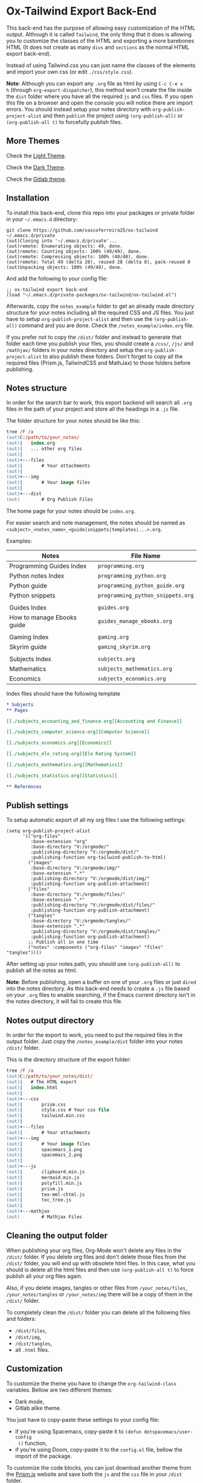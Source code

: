 * Ox-Tailwind Export Back-End
  
This back-end has the purpose of allowing easy customization of the HTML
output. Although it is called ~Tailwind~, the only thing that it does is
allowing you to customize the classes of the HTML and exporting a more
barebones HTML (It does not create as many ~divs~ and ~sections~ as the normal
HTML export back-end).
  
Instead of using Tailwind.css you can just name the classes of the elements and
import your own css (or edit ~./css/style.css~).

**Note**: Although you can export any ~.org~ file as html by using ~C-c C-e x
h~ (through ~org-export-dispatcher~), this method won't create the file inside
the ~dist~ folder where you have all the required ~js~ and ~css~ files. If you
open this file on a browser and open the console you will notice there are
import errors. You should instead setup your notes directory with
~org-publish-project-alist~ and then ~publish~ the project using
~(org-publish-all)~ or ~(org-publish-all t)~ to forcefully publish files.

** More Themes

Check the [[https://vascoferreira25.github.io/ox-tailwind/][Light Theme]].

Check the [[https://vascoferreira25.github.io/ox-tailwind/dark.html][Dark Theme]].

Check the [[https://vascoferreira25.github.io/ox-tailwind/gitlab.html][Gitlab theme]].

** Installation
   
To install this back-end, clone this repo into your packages or private
folder in your ~~/.emacs.d~ directory:

#+begin_src shell
git clone https://github.com/vascoferreira25/ox-tailwind ~/.emacs.d/private
(out)Cloning into '~/.emacs.d/private'...
(out)remote: Enumerating objects: 49, done.
(out)remote: Counting objects: 100% (49/49), done.
(out)remote: Compressing objects: 100% (40/40), done.
(out)remote: Total 49 (delta 20), reused 28 (delta 8), pack-reused 0
(out)Unpacking objects: 100% (49/49), done.
#+end_src

And add the following to your config file:

#+ATTR_FILENAME: your_config.el
#+BEGIN_SRC elisp
;; ox-tailwind export back-end
(load "~/.emacs.d/private-packages/ox-tailwind/ox-tailwind.el")
#+END_SRC

Afterwards, copy the ~notes_example~ folder to get an already made directory
structure for your notes including all the required CSS and JS files. You just
have to setup ~org-publish-project-alist~ and then use the ~(org-publish-all)~
command and you are done. Check the ~/notes_example/index.org~ file.

If you prefer not to copy the ~/dist/~ folder and instead to generate that
folder each time you publish your files, you should create a ~/css/~, ~/js/~
and ~/mathjax/~ folders in your notes directory and setup the
~org-publish-project-alist~ to also publish these folders. Don't forget to copy
all the required files (Prism.js, TailwindCSS and MathJax) to those folders
before publishing.

** Notes structure

In order for the search bar to work, this export backend will search all ~.org~
files in the path of your project and store all the headings in a ~.js~ file.

The folder structure for your notes should be like this:

#+ATTR_FILENAME: C:/notes
  #+begin_src ps
tree /F /a
(out)C:/path/to/your_notes/
(out)|   index.org
(out)|   ... other org files
(out)|   
(out)+---files
(out)|       # Your attachments
(out)|
(out)+---img
(out)|       # Your image files
(out)|       
(out)+---dist
(out)        # Org Publish Files
  #+end_src

The home page for your notes should be ~index.org~.
  
For easier search and note management, the notes should be named as
~<subject>_<notes_name>_<guide|snippets|templates|...>.org~.

Examples:

| Notes                      | File Name                         |
|----------------------------+-----------------------------------|
| Programming Guides Index   | ~programming.org~                 |
| Python notes Index         | ~programming_python.org~          |
| Python guide               | ~programming_python_guide.org~    |
| Python snippets            | ~programming_python_snippets.org~ |
|                            |                                   |
| Guides Index               | ~guides.org~                      |
| How to manage Ebooks guide | ~guides_manage_ebooks.org~        |
|                            |                                   |
| Gaming Index               | ~gaming.org~                      |
| Skyrim guide               | ~gaming_skyrim.org~               |
|                            |                                   |
| Subjects Index             | ~subjects.org~                    |
| Mathematics                | ~subjects_mathematics.org~        |
| Economics                  | ~subjects_economics.org~          |

Index files should have the following template

#+ATTR_FILENAME: subjects.org
#+BEGIN_SRC org 
,* Subjects
,** Pages
   
[[./subjects_accounting_and_finance.org][Accounting and Finance]]

[[./subjects_computer_science.org][Computer Science]]

[[./subjects_economics.org][Economics]]

[[./subjects_elo_rating.org][Elo Rating System]]

[[./subjects_mathematics.org][Mathematics]]

[[./subjects_statistics.org][Statistics]]

,** References
#+END_SRC

** Publish settings

To setup automatic export of all my org files I use the following settings:

#+ATTR_FILENAME: your_config.el
#+BEGIN_SRC elisp
(setq org-publish-project-alist
      '(("org-files"
         :base-extension "org"
         :base-directory "V:/orgmode/"
         :publishing-directory "V:/orgmode/dist/"
         :publishing-function org-tailwind-publish-to-html)
        ("images"
         :base-directory "V:/orgmode/img/"
         :base-extension ".*"
         :publishing-directory "V:/orgmode/dist/img/"
         :publishing-function org-publish-attachment)
        ("files"
         :base-directory "V:/orgmode/files/"
         :base-extension ".*"
         :publishing-directory "V:/orgmode/dist/files/"
         :publishing-function org-publish-attachment)
        ("tangles"
         :base-directory "V:/orgmode/tangles/"
         :base-extension ".*"
         :publishing-directory "V:/orgmode/dist/tangles/"
         :publishing-function org-publish-attachment)
        ;; Publish all in one time
        ("notes" :components ("org-files" "images" "files" "tangles"))))
#+END_SRC

After setting up your notes path, you should use ~(org-publish-all)~ to publish
all the notes as html.

**Note**: Before publishing, open a buffer on one of your ~.org~ files or just
~dired~ into the notes directory. As this back-end needs to create a ~.js~ file
based on your ~.org~ files to enable searching, if the Emacs current directory
isn't in the notes directory, it will fail to create this file.

** Notes output directory
   
In order for the export to work, you need to put the required files in the
output folder. Just copy the ~/notes_example/dist~ folder into your notes
~/dist/~ folder.

This is the directory structure of the export folder:
   
#+ATTR_USERNAME: your-username
#+ATTR_HOSTNAME: your-hostname
#+ATTR_HIGHLIGHT: 3-5,15,18,20-23
#+ATTR_FILENAME: C:/notes/dist
#+begin_src ps
tree /F /a
(out)C:/path/to/your_notes/dist/
(out)|   # The HTML export
(out)|   index.html
(out)|   
(out)+---css
(out)|       prism.css
(out)|       style.css # Your css file
(out)|       tailwind.min.css
(out)|       
(out)+---files
(out)|       # Your attachments
(out)+---img
(out)|       # Your image files
(out)|       spacemacs_1.png
(out)|       spacemacs_2.png
(out)|       
(out)+---js
(out)|       clipboard.min.js
(out)|       mermaid.min.js
(out)|       polyfill.min.js
(out)|       prism.js
(out)|       tex-mml-chtml.js
(out)|       toc_tree.js
(out)|       
(out)+---mathjax
(out)        # Mathjax Files
#+end_src

** Cleaning the output folder

When publishing your org files, Org-Mode won't delete any files in the ~/dist/~
folder. If you delete org files and don't delete those files from the ~/dist/~
folder, you will end up with obsolete html files. In this case, what you should
is delete all the html files and then use ~(org-publish-all t)~ to force
publish all your org files again.

Also, if you delete images, tangles or other files from ~/your_notes/files~,
~/your_notes/tangles~ or ~/your_notes/img~ there will be a copy of them in the
~/dist/~ folder.

To completely clean the ~/dist/~ folder you can delete all the following files
and folders:

- ~/dist/files~,
- ~/dist/img~,
- ~/dist/tangles~,
- all ~.html~ files.

** Customization

To customize the theme you have to change the ~org-tailwind-class~ variables.
Bellow are two different themes:

- Dark mode,
- Gitlab alike theme.

You just have to copy-paste these settings to your config file:

- if you're using Spacemacs, copy-paste it to ~(defun dotspacemacs/user-config
  ()~ function,
- if you're using Doom, copy-paste it to the ~config.el~ file, bellow the
  import of the package.

To customize the code blocks, you can just download another theme from the
[[https://prismjs.com/download.html#themes=prism-tomorrow&languages=markup+css+clike+javascript+abap+abnf+actionscript+ada+agda+al+antlr4+apacheconf+apl+applescript+aql+arduino+arff+asciidoc+aspnet+asm6502+autohotkey+autoit+bash+basic+batch+bbcode+birb+bison+bnf+brainfuck+brightscript+bro+bsl+c+csharp+cpp+cil+clojure+cmake+coffeescript+concurnas+csp+crystal+css-extras+cypher+d+dart+dax+dhall+diff+django+dns-zone-file+docker+ebnf+editorconfig+eiffel+ejs+elixir+elm+etlua+erb+erlang+excel-formula+fsharp+factor+firestore-security-rules+flow+fortran+ftl+gml+gcode+gdscript+gedcom+gherkin+git+glsl+go+graphql+groovy+haml+handlebars+haskell+haxe+hcl+hlsl+http+hpkp+hsts+ichigojam+icon+ignore+inform7+ini+io+j+java+javadoc+javadoclike+javastacktrace+jolie+jq+jsdoc+js-extras+json+json5+jsonp+jsstacktrace+js-templates+julia+keyman+kotlin+latex+latte+less+lilypond+liquid+lisp+livescript+llvm+lolcode+lua+makefile+markdown+markup-templating+matlab+mel+mizar+mongodb+monkey+moonscript+n1ql+n4js+nand2tetris-hdl+naniscript+nasm+neon+nginx+nim+nix+nsis+objectivec+ocaml+opencl+oz+parigp+parser+pascal+pascaligo+pcaxis+peoplecode+perl+php+phpdoc+php-extras+plsql+powerquery+powershell+processing+prolog+properties+protobuf+pug+puppet+pure+purebasic+purescript+python+q+qml+qore+r+racket+jsx+tsx+reason+regex+renpy+rest+rip+roboconf+robotframework+ruby+rust+sas+sass+scss+scala+scheme+shell-session+smali+smalltalk+smarty+sml+solidity+solution-file+soy+sparql+splunk-spl+sqf+sql+stan+iecst+stylus+swift+t4-templating+t4-cs+t4-vb+tap+tcl+tt2+textile+toml+turtle+twig+typescript+typoscript+unrealscript+vala+vbnet+velocity+verilog+vhdl+vim+visual-basic+warpscript+wasm+wiki+xeora+xml-doc+xojo+xquery+yaml+yang+zig&plugins=line-highlight+line-numbers+autolinker+file-highlight+show-language+jsonp-highlight+highlight-keywords+inline-color+previewers+autoloader+keep-markup+command-line+unescaped-markup+normalize-whitespace+data-uri-highlight+toolbar+copy-to-clipboard+download-button+match-braces+diff-highlight+filter-highlight-all+treeview][Prism.js]] website and save both the ~js~ and the ~css~ file in your ~/dist~
folder.

*** Dark Theme

#+ATTR_FILENAME: your_config.el
#+BEGIN_SRC elisp
;;;;;;;;;;;;;;;;;;;;;;;;;;;;;;;;;;;;;;;;;;;;;;;;;;;;;;;;;;;;;;;;;;;;;;;;;;;;;;;
                                       ;        org-tailwind dark mode        ;
;;;;;;;;;;;;;;;;;;;;;;;;;;;;;;;;;;;;;;;;;;;;;;;;;;;;;;;;;;;;;;;;;;;;;;;;;;;;;;;

(setq org-tailwind-headlines "h1,h2,h3")

(setq org-tailwind-class-h1 "mt-32 mb-6 text-6xl text-yellow-600
border-b hover:text-green-500 border-gray-500")

(setq org-tailwind-class-h2 "mt-20 mb-6 text-5xl text-yellow-600
border-b hover:text-green-500 border-gray-500")

(setq org-tailwind-class-h3 "mt-12 mb-6 text-4xl text-yellow-600
border-b hover:text-green-500 border-gray-500")

(setq org-tailwind-class-h4 "mt-8 mb-6 text-3xl text-yellow-600
border-b hover:text-green-500 border-gray-500")

(setq org-tailwind-class-h5 "mt-6 mb-6 text-2xl text-yellow-600
border-b hover:text-green-500 border-gray-500")

(setq org-tailwind-class-h6 "mt-4 mb-6 text-xl text-yellow-600
border-b hover:text-green-500 border-gray-500")

(setq org-tailwind-class-h7 "mt-2 mb-6 text-lg text-yellow-600
border-b hover:text-green-500 border-gray-500")

(setq org-tailwind-class-h8 "mt-1 mb-6 text-base text-yellow-600
border-b hover:text-green-500 border-gray-500")

(setq org-tailwind-class-code "px-2 rounded-md text-green-600
bg-gray-900")

(setq org-tailwind-class-verbatim "px-2 rounded-md text-red-600
bg-gray-900")

(setq org-tailwind-class-body "flex flex-col h-screen
text-gray-200 bg-gray-800")

(setq org-tailwind-class-header "w-full border-b border-gray-500
bg-gray-900 shadow-md items-center h-16")

(setq org-tailwind-class-footer "fixed bottom-0 w-full border-t
border-solid border-gray-500 h-8 text-center bg-gray-900")

(setq org-tailwind-class-sidebar "px-24 py-12 bg-gray-900
lg:border-r lg:border-gray-500 lg:fixed lg:pt-2 lg:w-64 lg:px-2
lg:overflow-y-auto lg:inset-y-0 lg:mt-16 lg:mb-8")

(setq org-tailwind-class-toc-items "text-sm border-b border-l-4 \
border-gray-900 hover:border-yellow-700")

(setq org-tailwind-class-current-toc "border-yellow-700")

(setq org-tailwind-class-search-bar "float-right mx-4 w-1/6
rounded-lg px-4 py-1 border-solid border-2 border-gray-700
bg-gray-900 text-gray-700 focus:border-yellow-700
focus:text-gray-200")

(setq org-tailwind-class-search-bar-results-list "z-50 absolute
w-5/6 sm:w-4/6 md:w-3/6 lg:w-2/6 xl:w-1/6 right-0 mt-12 mr-20
bg-gray-900 p-4 shadow-lg border border-solid border-gray-500
rounded-md text-gray-200")

(setq org-tailwind-class-search-bar-results-item "p-2 block \
rounded-md hover:bg-yellow-700")

(setq org-tailwind-class-blockquote "my-2 mx-20 px-4 border-l-8
rounded-md border border-gray-500 bg-gray-900")

(setq org-tailwind-class-table-body-row "hover:bg-gray-900")

(setq org-tailwind-class-table-last-body-row "border-b-2
border-gray-400 hover:bg-gray-900")

(setq org-tailwind-class-src-window "bg-gray-400 text-gray-700")
#+END_SRC

*** Gitlab alike Theme

#+ATTR_FILENAME: your_config.el
#+BEGIN_SRC elisp
;;;;;;;;;;;;;;;;;;;;;;;;;;;;;;;;;;;;;;;;;;;;;;;;;;;;;;;;;;;;;;;;;;;;;;;;;;;;;;;
                                       ;      org-tailwind gitlab theme       ;
;;;;;;;;;;;;;;;;;;;;;;;;;;;;;;;;;;;;;;;;;;;;;;;;;;;;;;;;;;;;;;;;;;;;;;;;;;;;;;;

(setq org-tailwind-headlines "h1,h2,h3")

(setq org-tailwind-class-h1 "mt-32 mb-6 text-4xl text-gray-800
border-b hover:text-blue-500 border-gray-500")

(setq org-tailwind-class-h2 "mt-20 mb-6 text-3xl text-gray-800
border-b hover:text-blue-500 border-gray-500")

(setq org-tailwind-class-h3 "mt-12 mb-6 text-2xl text-gray-800
border-b hover:text-blue-500 border-gray-500")

(setq org-tailwind-class-h4 "mt-8 mb-6 text-xl text-gray-800
border-b hover:text-blue-500 border-gray-500")

(setq org-tailwind-class-h5 "mt-6 mb-6 text-lg text-gray-800
border-b hover:text-blue-500 border-gray-500")

(setq org-tailwind-class-h6 "mt-4 mb-6 text-lg text-gray-800
border-b hover:text-blue-500 border-gray-500")

(setq org-tailwind-class-h7 "mt-2 mb-6 text-base text-gray-800
border-b hover:text-blue-500 border-gray-500")

(setq org-tailwind-class-h8 "mt-1 mb-6 text-base text-gray-800
border-b hover:text-green-500 border-gray-500")

(setq org-tailwind-class-code "px-2 rounded-md text-teal-500
bg-gray-300")

(setq org-tailwind-class-verbatim "px-2 rounded-md text-pink-500
bg-gray-300")

(setq org-tailwind-class-link "text-blue-700 hover:text-blue-800 hover:underline")

(setq org-tailwind-class-body "flex flex-col h-screen
text-gray-800")

(setq org-tailwind-class-file-name "flex rounded-t border \
border-gray-300 bg-gray-100 py-2 pl-4 font-bold")

(setq org-tailwind-class-inner-container "px-20 pb-24 mb-12 border border-gray-300")

(setq org-tailwind-class-header "w-full border-b border-gray-500
bg-purple-900 shadow-md items-center h-16 text-white")

(setq org-tailwind-class-footer "hidden fixed bottom-0 w-full border-t \
border-solid border-gray-500 h-8 text-center bg-gray-900")

(setq org-tailwind-class-sidebar "px-24 py-12 bg-gray-100
lg:border-r-4 lg:border-gray-300 lg:fixed lg:pt-2 lg:w-64 lg:px-2
lg:overflow-y-auto lg:inset-y-0 lg:mt-16")

(setq org-tailwind-class-content-container "flex-grow px-4 py-12 \
sm:px-8 md:px-12 lg:ml-64 lg:px-24 lg:overflow-x-auto xl:px-56")

(setq org-tailwind-class-toc-items "text-sm hover:bg-gray-500")

(setq org-tailwind-class-current-toc "bg-gray-400 border-r-4 border-indigo-900")

(setq org-tailwind-class-search-bar "float-right mx-4 w-1/6 \
rounded-lg px-4 py-1 border-solid border border-purple-900 \
bg-purple-800 text-gray-800 focus:text-white")

(setq org-tailwind-class-search-bar-results-list "z-50 absolute \
w-5/6 sm:w-4/6 md:w-3/6 lg:w-2/6 xl:w-1/6 right-0 mt-12 mr-20 \
bg-white p-4 shadow-lg border border-indigo-700 \
rounded-md text-gray-800")

(setq org-tailwind-class-search-bar-results-item "p-2 block \
rounded hover:bg-gray-500")

(setq org-tailwind-html-template
      "<!doctype html>
<html lang=\"en\">
<head>
  <meta charset=\"utf-8\">
  <title>%s</title>
  %s
</head>
<body class=\"%s\">

<div id=\"header\" class=\"%s\">
%s
</div>

<div id=\"content\" class=\"top %s\" onclick=\"hideResults()\">
  <div id=\"sidebar\" class=\"%s\">
  %s
  </div>

  <div id=\"content-container\" class=\"%s\" onscroll=\"scrollSpy()\">
    <div id=\"top\"></div>
    <div id=\"file-name\" class=\"%s\">
      <img class=\"w-6 h-6 mr-2\" src=\"./icons/folders.png\">
      <p>%s</p>
    </div>
    <div id=\"inner-container\" class=\"%s\">
      %s
    </div>
  </div>
</div>

<div id=\"footer\" class=\"%s\">
%s
</div>

<script>
%s
</script>

%s

</body>
</html>
")

(defun org-tailwind-template (contents info)
  "Format the HTML Template and add the CONTENTS of the export."
  (format org-tailwind-html-template
          (plist-get (org-export-get-environment 'tailwind) :html-title)
          org-tailwind-head-files
          org-tailwind-class-body
          org-tailwind-class-header
          (format org-tailwind-header
                  org-tailwind-class-top-button
                  org-tailwind-class-search-bar
                  org-tailwind-class-search-bar-results-list)
          org-tailwind-class-content
          org-tailwind-class-sidebar
          org-tailwind-sidebar
          org-tailwind-class-content-container
          ;; add the file name before the content box
          org-tailwind-class-file-name
          (plist-get info :input-buffer)
          org-tailwind-class-inner-container
          contents
          org-tailwind-class-footer
          org-tailwind-footer
          ;; Generate TOC Javascript
          (format org-tailwind-javascript
                  org-tailwind-class-top-button
                  org-tailwind-headlines
                  org-tailwind-class-toc-items
                  org-tailwind-class-current-toc
                  org-tailwind-class-search-bar-results-item
                  org-tailwind-class-current-toc)
          org-tailwind-bottom-files))
#+END_SRC

** Elements
*** Markup
**** Text

*Bold Text*

/Italic Text/ 

_Underlined Text_ 

+Strike Through+

=Verbatim=

~Inline code~
    
[[./index.html][HyperLinks]]

**** Lists
***** Ordered List

1. Item number 1
   1. Item number 1.1
   2. Item number 1.2
   3. Item number 1.3
2. Item number 2
3. Item number 3
4. Item number 4
5. Item number 5

***** Unordered List

- Like
  - This
    - One

***** Description List

- Tip Blocks :: Are for displaying tips.
- Warning Blocks :: Are for displaying warnings.
- Danger Blocks :: Are for displaying dangers. 

***** Checkboxes

- [ ] Unchecked 1
- [ ] Unchecked 2
- [X] Checked 1

**** Tables
     
#+NAME: This is an example table and description
| A               | B              |                   C |
|-----------------+----------------+---------------------|
| <l>             | <c>            |                 <r> |
| In this column  | In this        |            Finally, |
| the text        | column         |         in this one |
| is left aligned | it is centered | it is right aligned |
     
**** Images

#+NAME: I don't have words...
[[./files/weird_cat.gif]]

**** Videos

#+NAME: What is this?
[[./files/cat_treats.mp4]]

*** Formulas
Inline formulas: $\sum_{i=0}^n i^2 = \frac{(n^2+n)(2n+1)}{6}$
    
$$\sum_{i=0}^n i^2 = \frac{(n^2+n)(2n+1)}{6}$$

*** Blocks
**** Blockquote

#+NAME: The name of the author
#+begin_quote
Once upon a time..........
#+end_quote

**** Source Blocks

Source code blocks can be downloaded directly from github:

#+ATTR_FILENAME: core.cljs
#+ATTR_HIGHLIGHT: 2,6-8,11-20,48-51
#+ATTR_FETCH: https://api.github.com/repos/vascoferreira25/discord-bot/contents/src/main/core.cljs
#+BEGIN_SRC clojure
#+END_SRC

This uses the following attributes:

#+BEGIN_SRC org
,#+ATTR_FILENAME: core.cljs
,#+ATTR_HIGHLIGHT: 2,6-8,11-20,48-51
,#+ATTR_FETCH: https://api.github.com/repos/vascoferreira25/discord-bot/contents/src/main/core.cljs
#+END_SRC

*** Custom Blocks

There are four custom blocks: ~details~, ~tip~, ~warning~ and ~danger~ and
these blocks can contain other elements. In order to get syntax highlighting
while editing in Emacs, use ~org~ as language.

**** Details

#+begin_details
All the stuff in here will be hidden ....
#+end_details

**** Tip   

#+begin_tip
Tip text.
#+end_tip

**** Warning

#+begin_warning
Warning text.
#+end_warning

**** Danger

#+NAME: Danger Title
#+begin_danger org
These blocks can contain other blocks.
   
Code in a shell?

#+ATTR_USERNAME: org-tailwind
#+ATTR_HOSTNAME: remote.host.com
#+BEGIN_SRC shell
cd c:/emacs/bin/runemacs.exe
(out)I rocks!
#+END_SRC
   
Cool! Isn't it?
#+end_danger

**** Mermaids

There are also mermaids.
   
***** Diagram

#+NAME: A simple diagram.
#+begin_mermaid 
sequenceDiagram
participant Alice
participant Bob
Alice->>John: Hello John, how are you?
loop Healthcheck
John->>John: Fight against hypochondria
end
Note right of John: Rational thoughts <br/>prevail!
John-->>Alice: Great!
John->>Bob: How about you?
Bob-->>John: Jolly good!
#+end_mermaid

***** Gantt Chart

#+NAME: What a beautiful chart. What does it mean?
#+begin_mermaid
gantt
dateFormat  YYYY-MM-DD
title Adding GANTT diagram to mermaid

section A section
Completed task            :done,    des1, 2014-01-06,2014-01-08
Active task               :active,  des2, 2014-01-09, 3d
Future task               :         des3, after des2, 5d
Future task2              :         des4, after des3, 5d

section Critical tasks
Completed task in the critical line :crit, done, 2014-01-06,24h
Implement parser and jison          :crit, done, after des1, 2d
Create tests for parser             :crit, active, 3d
Future task in critical line        :crit, 5d
Create tests for renderer           :2d
Add to mermaid                      :1d

section Documentation
Describe gantt syntax               :active, a1, after des1, 3d
Add gantt diagram to demo page      :after a1  , 20h
Add another diagram to demo page    :doc1, after a1  , 48h

section Last section
Describe gantt syntax               :after doc1, 3d
Add gantt diagram to demo page      : 20h
Add another diagram to demo page    : 48h
#+end_mermaid

**** Custom Attributes

These blocks have custom attributes that you can change:
- Source code ::
  - ~#+ATTR_HIGHLIGHT~ :: lines to highlight in the source code, e.g. ~1,5-10,12~
  - ~#+ATTR_USERNAME~ :: username to show in command-line blocks, e.g. ~CrazyCat~
  - ~#+ATTR_HOSTNAME~ :: hostname to show in command-line blocks, e.g. ~localhost~
  - ~#+ATTR_FETCH~ :: fetch files from the Github API
  - ~#+ATTR_FILEPATH~ :: get files and add a download button, it uses HTTP so, no local files.
  - ~#+ATTR_FILENAME~ :: name to display on the source code window.
- Custom blocks ::
  - ~#+NAME~ :: the title of the block
- Tables ::
  - ~#+NAME~ :: the description of the table or image or video
-  Images and Videos ::
  - ~#+NAME~ :: the description of the table or image or video
- Blockquotes ::
  - ~#+NAME~ :: the name of the author

** Known bugs

- It crashes when it encounters a line that ends in ~\\~ - it works if it is
  inside a block;
- It won't export ~TODO~ keywords and ~SCHEDULE~ dates.
  
